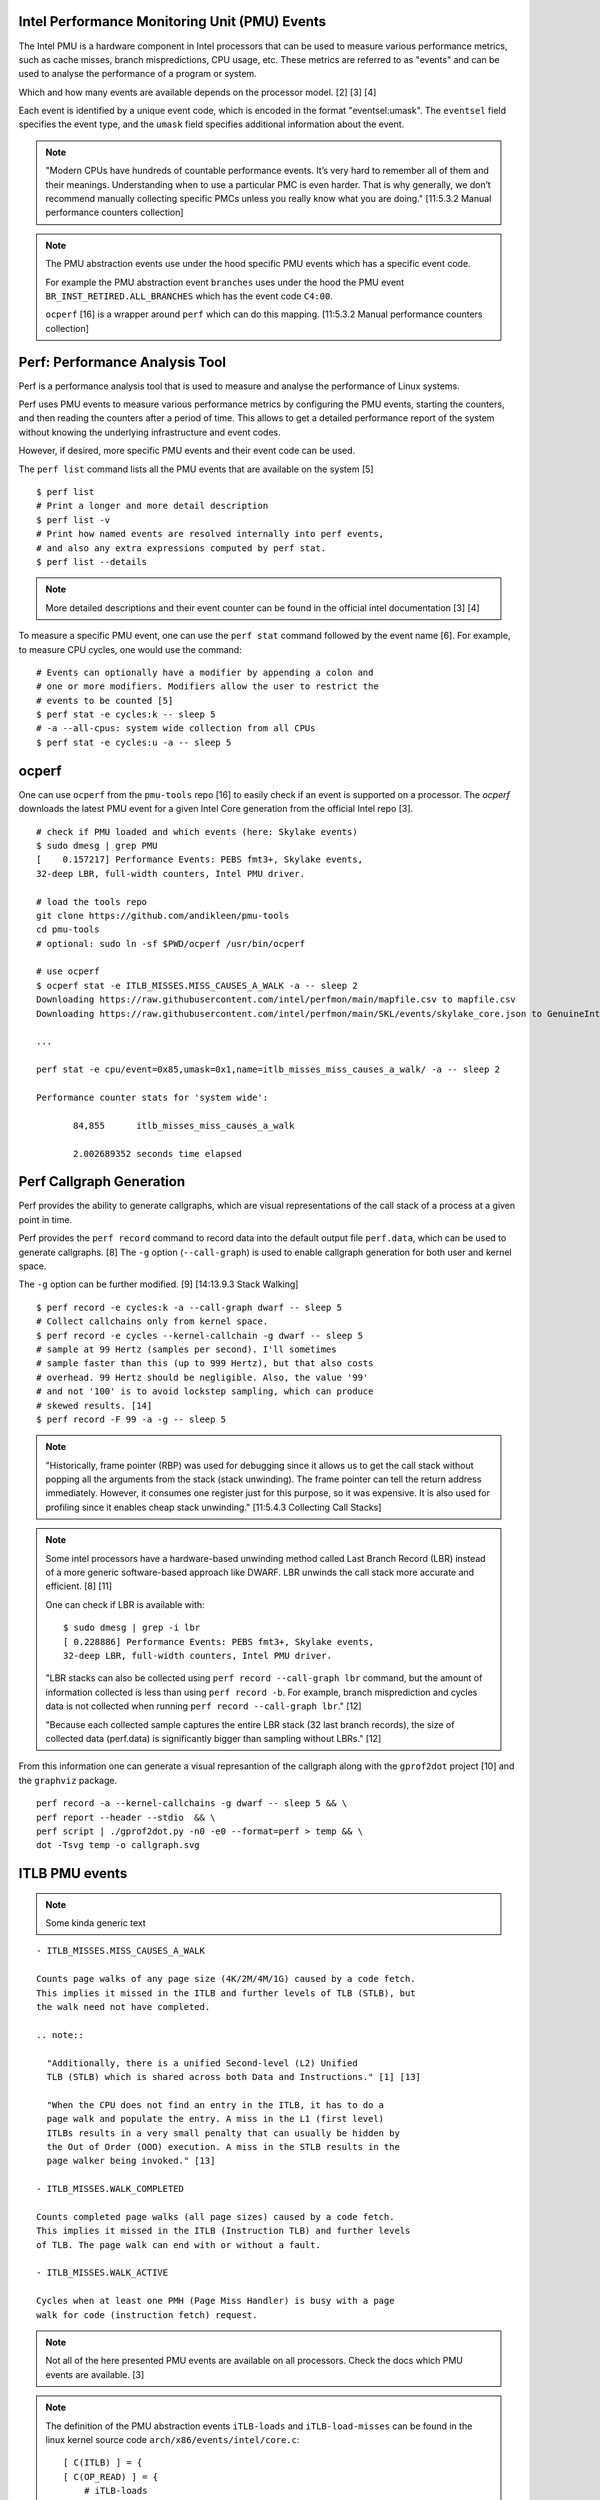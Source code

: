 Intel Performance Monitoring Unit (PMU) Events
==============================================

The Intel PMU is a hardware component in Intel processors that can be
used to measure various performance metrics, such as cache misses,
branch mispredictions, CPU usage, etc. These metrics are referred to as
"events" and can be used to analyse the performance of a program or
system.

Which and how many events are available depends on the processor model.
[2] [3] [4]

Each event is identified by a unique event code, which is encoded in the
format "eventsel:umask". The ``eventsel`` field specifies the event
type, and the ``umask`` field specifies additional information about the
event.

.. note::

   "Modern CPUs have hundreds of countable performance events. It’s very
   hard to remember all of them and their meanings. Understanding when
   to use a particular PMC is even harder. That is why generally, we
   don’t recommend manually collecting specific PMCs unless you really
   know what you are doing." [11:5.3.2 Manual performance counters
   collection]

.. note::

   The PMU abstraction events use under the hood specific PMU events
   which has a specific event code.

   For example the PMU abstraction event ``branches`` uses under the
   hood the PMU event ``BR_INST_RETIRED.ALL_BRANCHES`` which has the
   event code ``C4:00``.

   ``ocperf`` [16] is a wrapper around ``perf`` which can do this
   mapping. [11:5.3.2 Manual performance counters collection]

Perf: Performance Analysis Tool
===============================

Perf is a performance analysis tool that is used to measure and analyse
the performance of Linux systems.

Perf uses PMU events to measure various performance metrics by
configuring the PMU events, starting the counters, and then reading the
counters after a period of time. This allows to get a detailed
performance report of the system without knowing the underlying
infrastructure and event codes.

However, if desired, more specific PMU events and their event code can
be used.

The ``perf list`` command lists all the PMU events that are available on
the system [5]

::

   $ perf list
   # Print a longer and more detail description
   $ perf list -v 
   # Print how named events are resolved internally into perf events,
   # and also any extra expressions computed by perf stat.
   $ perf list --details 

.. note::

   More detailed descriptions and their event counter can be found in
   the official intel documentation [3] [4]

To measure a specific PMU event, one can use the ``perf stat`` command
followed by the event name [6]. For example, to measure CPU cycles, one
would use the command:

::

   # Events can optionally have a modifier by appending a colon and
   # one or more modifiers. Modifiers allow the user to restrict the
   # events to be counted [5]
   $ perf stat -e cycles:k -- sleep 5
   # -a --all-cpus: system wide collection from all CPUs
   $ perf stat -e cycles:u -a -- sleep 5

ocperf
======

One can use ``ocperf`` from the ``pmu-tools`` repo [16] to easily check if
an event is supported on a processor. The *ocperf* downloads the latest
PMU event for a given Intel Core generation from the official Intel repo
[3].

::

   # check if PMU loaded and which events (here: Skylake events)
   $ sudo dmesg | grep PMU
   [    0.157217] Performance Events: PEBS fmt3+, Skylake events,
   32-deep LBR, full-width counters, Intel PMU driver.

   # load the tools repo
   git clone https://github.com/andikleen/pmu-tools
   cd pmu-tools
   # optional: sudo ln -sf $PWD/ocperf /usr/bin/ocperf

   # use ocperf
   $ ocperf stat -e ITLB_MISSES.MISS_CAUSES_A_WALK -a -- sleep 2
   Downloading https://raw.githubusercontent.com/intel/perfmon/main/mapfile.csv to mapfile.csv
   Downloading https://raw.githubusercontent.com/intel/perfmon/main/SKL/events/skylake_core.json to GenuineIntel-6-4E-core.json

   ...

   perf stat -e cpu/event=0x85,umask=0x1,name=itlb_misses_miss_causes_a_walk/ -a -- sleep 2

   Performance counter stats for 'system wide':

          84,855      itlb_misses_miss_causes_a_walk

          2.002689352 seconds time elapsed

Perf Callgraph Generation
=========================

Perf provides the ability to generate callgraphs, which are visual
representations of the call stack of a process at a given point in time.

Perf provides the ``perf record`` command to record data into the
default output file ``perf.data``, which can be used to generate
callgraphs. [8] The ``-g`` option (``--call-graph``) is used to enable
callgraph generation for both user and kernel space.

The ``-g`` option can be further modified. [9] [14:13.9.3 Stack Walking]

::

   $ perf record -e cycles:k -a --call-graph dwarf -- sleep 5 
   # Collect callchains only from kernel space.
   $ perf record -e cycles --kernel-callchain -g dwarf -- sleep 5
   # sample at 99 Hertz (samples per second). I'll sometimes
   # sample faster than this (up to 999 Hertz), but that also costs
   # overhead. 99 Hertz should be negligible. Also, the value '99'
   # and not '100' is to avoid lockstep sampling, which can produce
   # skewed results. [14]
   $ perf record -F 99 -a -g -- sleep 5

.. note::

   "Historically, frame pointer (RBP) was used for debugging since it
   allows us to get the call stack without popping all the arguments
   from the stack (stack unwinding). The frame pointer can tell the
   return address immediately. However, it consumes one register just
   for this purpose, so it was expensive. It is also used for profiling
   since it enables cheap stack unwinding." [11:5.4.3 Collecting Call
   Stacks]

.. note::

   Some intel processors have a hardware-based unwinding method called
   Last Branch Record (LBR) instead of a more generic software-based
   approach like DWARF. LBR unwinds the call stack more accurate and
   efficient. [8] [11]

   One can check if LBR is available with:

   ::

      $ sudo dmesg | grep -i lbr
      [ 0.228886] Performance Events: PEBS fmt3+, Skylake events,
      32-deep LBR, full-width counters, Intel PMU driver.

   "LBR stacks can also be collected using
   ``perf record --call-graph lbr`` command, but the amount of
   information collected is less than using ``perf record -b``. For
   example, branch misprediction and cycles data is not collected when
   running ``perf record --call-graph lbr``." [12]

   "Because each collected sample captures the entire LBR stack (32 last
   branch records), the size of collected data (perf.data) is
   significantly bigger than sampling without LBRs." [12]

From this information one can generate a visual represantion of the
callgraph along with the ``gprof2dot`` project [10] and the ``graphviz``
package.

::

   perf record -a --kernel-callchains -g dwarf -- sleep 5 && \
   perf report --header --stdio  && \
   perf script | ./gprof2dot.py -n0 -e0 --format=perf > temp && \
   dot -Tsvg temp -o callgraph.svg

ITLB PMU events
===============

.. note::

   Some kinda generic text

::

   - ITLB_MISSES.MISS_CAUSES_A_WALK

   Counts page walks of any page size (4K/2M/4M/1G) caused by a code fetch.
   This implies it missed in the ITLB and further levels of TLB (STLB), but
   the walk need not have completed.

   .. note::

     "Additionally, there is a unified Second-level (L2) Unified
     TLB (STLB) which is shared across both Data and Instructions." [1] [13]

     "When the CPU does not find an entry in the ITLB, it has to do a
     page walk and populate the entry. A miss in the L1 (first level)
     ITLBs results in a very small penalty that can usually be hidden by
     the Out of Order (OOO) execution. A miss in the STLB results in the
     page walker being invoked." [13]

   - ITLB_MISSES.WALK_COMPLETED

   Counts completed page walks (all page sizes) caused by a code fetch.
   This implies it missed in the ITLB (Instruction TLB) and further levels
   of TLB. The page walk can end with or without a fault.

   - ITLB_MISSES.WALK_ACTIVE

   Cycles when at least one PMH (Page Miss Handler) is busy with a page
   walk for code (instruction fetch) request.

.. note::

   Not all of the here presented PMU events are available on all
   processors. Check the docs which PMU events are available. [3]

.. note::

   The definition of the PMU abstraction events ``iTLB-loads`` and
   ``iTLB-load-misses`` can be found in the linux kernel source code
   ``arch/x86/events/intel/core.c``:

   ::

      [ C(ITLB) ] = {
      [ C(OP_READ) ] = {
          # iTLB-loads
          [ C(RESULT_ACCESS) ] = 0x2085,    /* ITLB_MISSES.STLB_HIT */
          # iTLB-load-misses
          [ C(RESULT_MISS)   ] = 0xe85,    /* ITLB_MISSES.WALK_COMPLETED */
      },

.. note::

   "``iTLB-load-misses`` and ``L1-icache-load-misses`` are not related.
   iTLB miss means that a page walk is needed to find the physical
   address matching the virtual one. An icache miss though is about
   whether the actual data is hot in the cache or a memory fetch for it
   is needed." -Darwi

ITLB Metrics
============

A PMU events a ITLB pressure metric can be calculated.

Brendan Gregg defines the following metrics in his ``tlbstat`` [15] [14]
application:

::

   - ITLB_WALKS: Instruction TLB walks
       ``(ITLB_MISSES.MISS_CAUSES_A_WALK)``

   - K_ITLBCYC: Cycles at least one PMH is active with instr. TLB walks x 1000
       ``(ITLB_MISSES.WALK_ACTIVE / 1000)``

   - ITLB%: Instruction TLB active cycles as a ratio of total cycles
       ``((100 * ITLB_MISSES.WALK_ACTIVE) / CYCLES)``

Other Metrics can be found in Intels
``Runtime Performance Optimization \n Blueprint: Intel Architecture Optimization with large code pages``
[13]:

::

   - ITLB Stall Metric: Represents the fraction of cycles the
     CPU was stalled due to instruction TLB misses.   
       ``(100 * (ICACHE_64B.IFTAG_STALL / CPU_CLK_UNHALTED.THREAD))``

   .. note::

     "Measuring ITLB miss stall is critical to determine if your workload on
     a runtime has an ITLB performance issue." [13]

   - ITLB Misses Per Kilo Instructions (MPKI): Normalization of the ITLB misses
     against number of instructions (allows comparison between different
     systems)
       ``(1000 * (ITLB_MISSES.WALK_COMPLETED / INST_RETIRED.ANY))``

References
==========

[1] Intel 64 and IA-32 Architectures Software Developers ManualVolume
3A: System Programming Guide, Part 1. Figure 11.2

[2] Intel Performance Monitoring Units event references
https://perfmon-events.intel.com/ [3]

[3] Intel perfmon events https://github.com/intel/perfmon

[4] Intel® 64 and IA-32 Architectures Developer's Manual: Vol. 3B.
Chapter 19: Performance-Monitoring Events. [3]

[5] Man page: perf-list
https://man7.org/linux/man-pages/man1/perf-list.1.html

[6] Man page: perf-stat
https://man7.org/linux/man-pages/man1/perf-stat.1.html

[7] Perf hardware events
https://perf.wiki.kernel.org/index.php/Tutorial#Hardware_events

[8] Man page: perf-record
https://man7.org/linux/man-pages/man1/perf-record.1.html

[9] https://www.brendangregg.com/perf.html#StackTraces

[10] jrfonseca/gprof2dot https://github.com/jrfonseca/gprof2dot

[11] Bakhvalov, Denis. Performance analysis and tuning modern CPUs. 2020

[12] Performance analysis and tuning modern CPUs. Last Branch Records.
https://faculty.cs.niu.edu/~winans/notes/patmc.pdf#subsection.6.2

[13] Runtime Performance Optimization Blueprint: Intel Architecture
Optimization with large code pages.
https://www.intel.com/content/dam/develop/external/us/en/documents/runtimeperformanceoptimizationblueprint-largecodepages-q1update.pdf

[14] Gregg, Brendon. Systems Performance: Enterprise and the Cloud, 2nd
Edition. Addison-Wesley. 2020.

[15] brendangregg/pmc-cloud-tools. tlbstat.
https://github.com/brendangregg/pmc-cloud-tools/blob/master/tlbstat

[16] ocperf https://github.com/andikleen/pmu-tools/blob/master/ocperf.py
